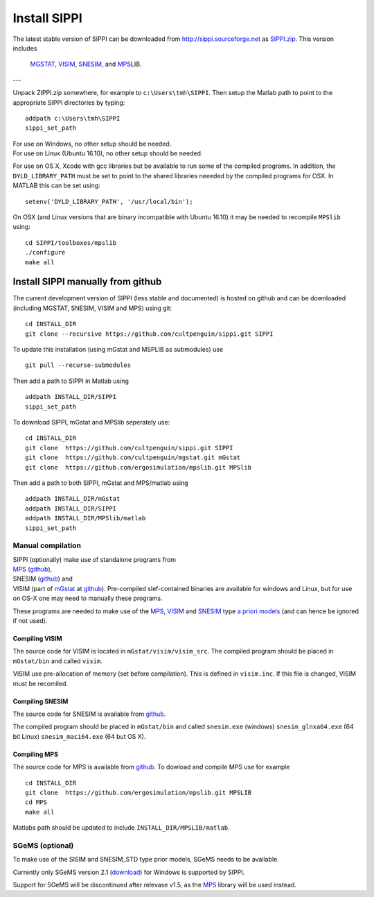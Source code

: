 Install SIPPI
=============

The latest stable version of SIPPI can be downloaded from http://sippi.sourceforge.net as
`SIPPI.zip <https://sourceforge.net/projects/sippi/files/latest/download?source=files>`__.
This version includes 
 `MGSTAT <https://github.com/cultpenguin/mGstat>`__,
 `VISIM <http://www.sciencedirect.com/science/article/pii/S0098300407001045>`__,
 `SNESIM <https://github.com/SCRFpublic/snesim-standalone>`__, and
 `MPS <https://github.com/ergosimulation/mpslib>`__\ LIB.


---

Unpack ZIPPI.zip somewhere, for example to ``c:\Users\tmh\SIPPI``. Then
setup the Matlab path to point to the appropriate SIPPI directories by
typing:

::

    addpath c:\Users\tmh\SIPPI
    sippi_set_path

| For use on Windows, no other setup should be needed.
| For use on Linux (Ubuntu 16.10), no other setup should be needed.

For use on OS X, Xcode with gcc libraries but be available to run some
of the compiled programs. In addition, the ``DYLD_LIBRARY_PATH`` must be
set to point to the shared libraries neeeded by the compiled programs
for OSX. In MATLAB this can be set using:

::

    setenv('DYLD_LIBRARY_PATH', '/usr/local/bin');

On OSX (and Linux versions that are binary incompatible with Ubuntu
16.10) it may be needed to recompile ``MPSlib`` using:

::

    cd SIPPI/toolboxes/mpslib
    ./configure
    make all

Install SIPPI manually from github
----------------------------------

The current development version of SIPPI (less stable and documented) is
hosted on github and can be downloaded (including MGSTAT, SNESIM, VISIM
and MPS) using git:

::

    cd INSTALL_DIR
    git clone --recursive https://github.com/cultpenguin/sippi.git SIPPI

To update this installation (using mGstat and MSPLIB as submodules) use

::

    git pull --recurse-submodules

Then add a path to SIPPI in Matlab using

::

    addpath INSTALL_DIR/SIPPI
    sippi_set_path

To download SIPPI, mGstat and MPSlib seperately use:

::

    cd INSTALL_DIR
    git clone  https://github.com/cultpenguin/sippi.git SIPPI
    git clone  https://github.com/cultpenguin/mgstat.git mGstat
    git clone  https://github.com/ergosimulation/mpslib.git MPSlib

Then add a path to both SIPPI, mGstat and MPS/matlab using

::

    addpath INSTALL_DIR/mGstat
    addpath INSTALL_DIR/SIPPI
    addpath INSTALL_DIR/MPSlib/matlab
    sippi_set_path

Manual compilation
~~~~~~~~~~~~~~~~~~

| SIPPI (optionally) make use of standalone programs from
| `MPS <http://ergosimulation.github.io/mpslib/>`__
  (`github <https://github.com/ergosimulation/mpslib/>`__),
| SNESIM (`github <https://github.com/SCRFpublic/snesim-standalone>`__)
  and
| VISIM (part of `mGstat <http://mgstat.sourceforge.net/>`__ at
  `github <https://github.com/cultpenguin/mGstat>`__). Pre-compiled
  slef-contained binaries are available for windows and Linux, but for
  use on OS-X one may need to manually these programs.

These programs are needed to make use of the
`MPS </chapSIPPI/prior/mps.md>`__, `VISIM </chapSIPPI/prior/visim.md>`__
and `SNESIM </chapSIPPI/prior/visim.md>`__ type `a priori
models <#prior_types>`__ (and can hence be ignored if not used).

Compiling VISIM
^^^^^^^^^^^^^^^

The source code for VISIM is located in ``mGstat/visim/visim_src``. The
compiled program should be placed in ``mGstat/bin`` and called
``visim``.

VISIM use pre-allocation of memory (set before compilation). This is
defined in ``visim.inc``. If this file is changed, VISIM must be
recomiled.

Compiling SNESIM
^^^^^^^^^^^^^^^^

The source code for SNESIM is available from
`github <https://github.com/SCRFpublic/snesim-standalone>`__.

The compiled program should be placed in ``mGstat/bin`` and called
``snesim.exe`` (windows) ``snesim_glnxa64.exe`` (64 bit Linux)
``snesim_maci64.exe`` (64 but OS X).

Compiling MPS
^^^^^^^^^^^^^

The source code for MPS is available from `github <#>`__. To dowload and
compile MPS use for example

::

    cd INSTALL_DIR
    git clone  https://github.com/ergosimulation/mpslib.git MPSLIB
    cd MPS
    make all

Matlabs path should be updated to include ``INSTALL_DIR/MPSLIB/matlab``.

SGeMS (optional)
~~~~~~~~~~~~~~~~

To make use of the SISIM and SNESIM\_STD type prior models, SGeMS needs
to be available.

Currently only SGeMS version 2.1 (`download <#>`__) for Windows is
supported by SIPPI.

Support for SGeMS will be discontinued after relevase v1.5, as the
`MPS <#>`__ library will be used instead.
